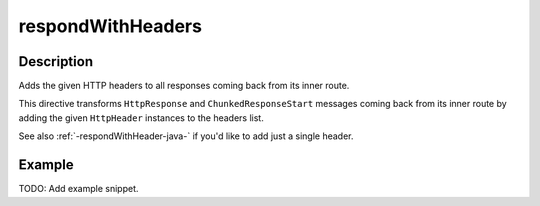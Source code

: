 .. _-respondWithHeaders-java-:

respondWithHeaders
==================

Description
-----------
Adds the given HTTP headers to all responses coming back from its inner route.

This directive transforms ``HttpResponse`` and ``ChunkedResponseStart`` messages coming back from its inner route by
adding the given ``HttpHeader`` instances to the headers list.

See also :ref:`-respondWithHeader-java-` if you'd like to add just a single header.


Example
-------
TODO: Add example snippet.
